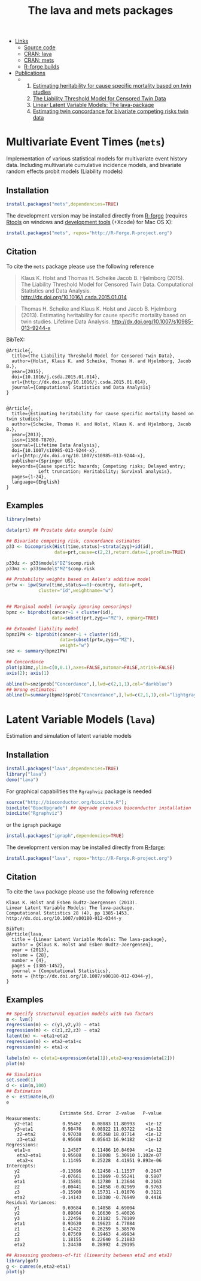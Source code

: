 #+HTML: <a href="https://r-forge.r-project.org/projects/lava/" class="logo"><span></span></a>

#+HTML: <ul id="navigation">
#+HTML:   <li class="sub"><a href="#">Links</a>
   - [[https://r-forge.r-project.org/scm/?group_id%3D527][Source code]]
   - [[http://cran.r-project.org/web/packages/lava/][CRAN: lava]]
   - [[http://cran.r-project.org/web/packages/mets/][CRAN: mets]]
   - [[https://r-forge.r-project.org/R/?group_id%3D527][R-forge builds]]
#+HTML:   </li>
#+HTML:   <li class="sub"><a href="#">Publications</a>
  - 
    1) [[https://ifsv.sund.ku.dk/biostat/biostat_annualreport/images/a/ab/Research_Report_12-10.pdf][Estimating heritability for cause specific mortality based on twin studies]]
    2) [[http://arxiv.org/abs/1407.1682][The Liability Threshold Model for Censored Twin Data]]
    3) [[http://arxiv.org/abs/1206.3421][Linear Latent Variable Models: The lava-package]]
    4) [[https://ifsv.sund.ku.dk/biostat/biostat_annualreport/images/b/bf/Research_Report_13-10.pdf][Estimating twin concordance for bivariate competing risks twin data]]
#+HTML:   </li>
#+HTML: </ul>


* Multivariate Event Times (=mets=)
  Implementation of various statistical models for multivariate event
  history data. Including multivariate cumulative incidence models,
  and bivariate random effects probit models (Liability models)

** Installation
#+BEGIN_SRC R :exports both :eval never
install.packages("mets",dependencies=TRUE)
#+END_SRC

The development version may be installed directly from [[https://r-forge.r-project.org/projects/lava/][R-forge]]
(requires [[http://cran.r-project.org/bin/windows/Rtools/][Rtools]] on windows
and [[http://cran.r-project.org/bin/macosx/tools/][development tools]] (+Xcode) for Mac OS X):
#+BEGIN_SRC R :exports both :eval never
install.packages("mets", repos="http://R-Forge.R-project.org")
#+END_SRC

** Citation

To cite the =mets= package please use the following reference

#+BEGIN_QUOTE
  Klaus K. Holst and Thomas H. Scheike Jacob B. Hjelmborg (2015). 
  The Liability Threshold Model for Censored Twin Data.
  Computational Statistics and Data Analysis. [[http://dx.doi.org/10.1016/j.csda.2015.01.014]]
#+END_QUOTE

#+BEGIN_QUOTE
  Thomas H. Scheike and Klaus K. Holst and Jacob B. Hjelmborg (2013). 
  Estimating heritability for cause specific mortality based on twin studies.
  Lifetime Data Analysis. http://dx.doi.org/10.1007/s10985-013-9244-x
#+END_QUOTE


BibTeX:
#+BEGIN_EXAMPLE
  @Article{,
    title={The Liability Threshold Model for Censored Twin Data},
    author={Holst, Klaus K. and Scheike, Thomas H. and Hjelmborg, Jacob B.},
    year={2015},
    doi={10.1016/j.csda.2015.01.014},
    url={http://dx.doi.org/10.1016/j.csda.2015.01.014},
    journal={Computational Statistics and Data Analysis}
  }


  @Article{,
    title={Estimating heritability for cause specific mortality based on twin studies},
    author={Scheike, Thomas H. and Holst, Klaus K. and Hjelmborg, Jacob B.},
    year={2013},
    issn={1380-7870},
    journal={Lifetime Data Analysis},
    doi={10.1007/s10985-013-9244-x},
    url={http://dx.doi.org/10.1007/s10985-013-9244-x},
    publisher={Springer US},
    keywords={Cause specific hazards; Competing risks; Delayed entry; 
              Left truncation; Heritability; Survival analysis},
    pages={1-24},
    language={English}
  }
#+END_EXAMPLE
       
** Examples

#+BEGIN_SRC R :exports both :file mets1.png :cache yes :results graphics
  library(mets)
  
  data(prt) ## Prostate data example (sim)
  
  ## Bivariate competing risk, concordance estimates
  p33 <- bicomprisk(Hist(time,status)~strata(zyg)+id(id),
                    data=prt,cause=c(2,2),return.data=1,prodlim=TRUE)
  
  p33dz <- p33$model$"DZ"$comp.risk
  p33mz <- p33$model$"MZ"$comp.risk
  
  ## Probability weights based on Aalen's additive model 
  prtw <- ipw(Surv(time,status==0)~country, data=prt,
              cluster="id",weightname="w")
  
  
  ## Marginal model (wrongly ignoring censorings)
  bpmz <- biprobit(cancer~1 + cluster(id), 
                   data=subset(prt,zyg=="MZ"), eqmarg=TRUE)
  
  ## Extended liability model
  bpmzIPW <- biprobit(cancer~1 + cluster(id), 
                      data=subset(prtw,zyg=="MZ"), 
                      weight="w")
  smz <- summary(bpmzIPW)
  
  ## Concordance
  plot(p33mz,ylim=c(0,0.1),axes=FALSE,automar=FALSE,atrisk=FALSE)
  axis(2); axis(1)
    
  abline(h=smz$prob["Concordance",],lwd=c(2,1,1),col="darkblue")
  ## Wrong estimates:
  abline(h=summary(bpmz)$prob["Concordance",],lwd=c(2,1,1),col="lightgray")
#+END_SRC

#+RESULTS[<2014-07-16 11:40:30> 397e49f67bba3453db7f627006ea60e1fe279c58]:
:RESULTS:
[[file:mets1.png]]
:END:

* Latent Variable Models (=lava=)
  Estimation and simulation of latent variable models
  
** Installation
#+BEGIN_SRC R :exports both :eval never
install.packages("lava",dependencies=TRUE)
library("lava")
demo("lava")
#+END_SRC

For graphical capabilities the =Rgraphviz= package is needed
#+BEGIN_SRC R :exports both :eval never
source("http://bioconductor.org/biocLite.R");
biocLite("BiocUpgrade") ## Upgrade previous bioconductor installation
biocLite("Rgraphviz")
#+END_SRC
or the =igraph= package
#+BEGIN_SRC R :exports both :eval never
install.packages("igraph",dependencies=TRUE)
#+END_SRC

The development version may be installed directly from [[https://r-forge.r-project.org/projects/lava/][R-forge]]:
#+BEGIN_SRC R :exports both :eval never
install.packages("lava", repos="http://R-Forge.R-project.org")
#+END_SRC

** Citation

To cite the =lava= package please use the following reference


#+BEGIN_EXAMPLE
  Klaus K. Holst and Esben Budtz-Joergensen (2013). 
  Linear Latent Variable Models: The lava-package. 
  Computational Statistics 28 (4), pp 1385-1453. 
  http://dx.doi.org/10.1007/s00180-012-0344-y

  BibTeX:
  @Article{lava,
    title = {Linear Latent Variable Models: The lava-package},
    author = {Klaus K. Holst and Esben Budtz-Joergensen},
    year = {2013},
    volume = {28},
    number = {4},
    pages = {1385-1452},
    journal = {Computational Statistics},
    note = {http://dx.doi.org/10.1007/s00180-012-0344-y},
  }
#+END_EXAMPLE

** Examples

#+BEGIN_SRC R :exports both :file lava1.png :results graphics
  ## Specify structurual equation models with two factors
  m <- lvm()
  regression(m) <- c(y1,y2,y3) ~ eta1
  regression(m) <- c(z1,z2,z3) ~ eta2
  latent(m) <- ~eta1+eta2
  regression(m) <- eta2~eta1+x
  regression(m) <- eta1~x
  
  labels(m) <- c(eta1=expression(eta[1]),eta2=expression(eta[2]))
  plot(m)
#+END_SRC

#+RESULTS[<2014-07-16 11:40:31> d0635f1335fe5d292eb2a2d95916c96893b58eb8]:
:RESULTS:
[[file:lava1.png]]
:END:

#+BEGIN_SRC R :exports both :wrap example
  ## Simulation
  set.seed(1)
  d <- sim(m,100)
  ## Estimation
  e <- estimate(m,d)
  e
#+END_SRC

#+RESULTS[<2014-07-16 11:40:32> 45a26cd79d1b5c734852b0859c965f4ab798fdf1]:
#+BEGIN_example
                    Estimate Std. Error  Z-value   P-value
Measurements:                                             
   y2~eta1           0.95462    0.08083 11.80993    <1e-12
   y3~eta1           0.98476    0.08922 11.03722    <1e-12
    z2~eta2          0.97038    0.05368 18.07714    <1e-12
    z3~eta2          0.95608    0.05643 16.94182    <1e-12
Regressions:                                              
   eta1~x            1.24587    0.11486 10.84694    <1e-12
    eta2~eta1        0.95608    0.18008  5.30910 1.102e-07
    eta2~x           1.11495    0.25228  4.41951 9.893e-06
Intercepts:                                               
   y2               -0.13896    0.12458 -1.11537    0.2647
   y3               -0.07661    0.13869 -0.55241    0.5807
   eta1              0.15801    0.12780  1.23644    0.2163
   z2               -0.00441    0.14858 -0.02969    0.9763
   z3               -0.15900    0.15731 -1.01076    0.3121
   eta2             -0.14143    0.18380 -0.76949    0.4416
Residual Variances:                                       
   y1                0.69684    0.14858  4.69004          
   y2                0.89804    0.16630  5.40026          
   y3                1.22456    0.21182  5.78109          
   eta1              0.93620    0.19623  4.77084          
   z1                1.41422    0.26259  5.38570          
   z2                0.87569    0.19463  4.49934          
   z3                1.18155    0.22640  5.21883          
   eta2              1.24430    0.28992  4.29195
#+END_example

#+BEGIN_SRC R :exports both :file gof1.png :results graphics
  ## Assessing goodness-of-fit (linearity between eta2 and eta1)
  library(gof)
  g <- cumres(e,eta2~eta1)
  plot(g)
#+END_SRC

#+RESULTS[<2014-07-16 11:40:33> e7d5b98656ea4b5409d803d78a8b3fa66c9ce0ef]:
:RESULTS:
[[file:gof1.png]]
:END:




* COMMENT Setup

#+TITLE: The lava and mets packages
#+AUTHOR: Klaus K. Holst
#+PROPERTY: session *R*
#+PROPERTY: cache yes
#+PROPERTY: results output wrap 
#+PROPERTY: exports results 
#+PROPERTY: tangle yes 
#+OPTIONS: timestamp:t author:nil creator:nil
#+OPTIONS: d:t
#+PROPERTY: comments yes 
#+STARTUP: hideall 
#+OPTIONS: toc:t h:4 num:nil tags:nil
#+HTML_HEAD: <link rel="stylesheet" type="text/css" href="http://www.biostat.ku.dk/~kkho/styles/orgmode2.css"/>
#+HTML_HEAD: <link rel="icon" type="image/x-icon" href="http://www.biostat.ku.dk/~kkho/styles/logo.ico"/>
#+HTML_HEAD: <style type="text/css">body { background-image: url(http://www.biostat.ku.dk/~kkho/styles/logo.png); }</style>

